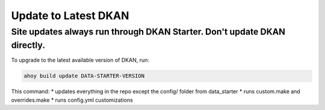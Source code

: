 Update to Latest DKAN
---------------------

Site updates always run through DKAN Starter. Don't update DKAN directly.
~~~~~~~~~~~~~~~~~~~~~~~~~~~~~~~~~~~~~~~~~~~~~~~~~~~~~~~~~~~~~~~~~~~~~~~~~

To upgrade to the latest available version of DKAN, run:

.. code-block:: bash

  ahoy build update DATA-STARTER-VERSION

This command: 
* updates everything in the repo except the config/ folder from data_starter
* runs custom.make and overrides.make
* runs config.yml customizations
